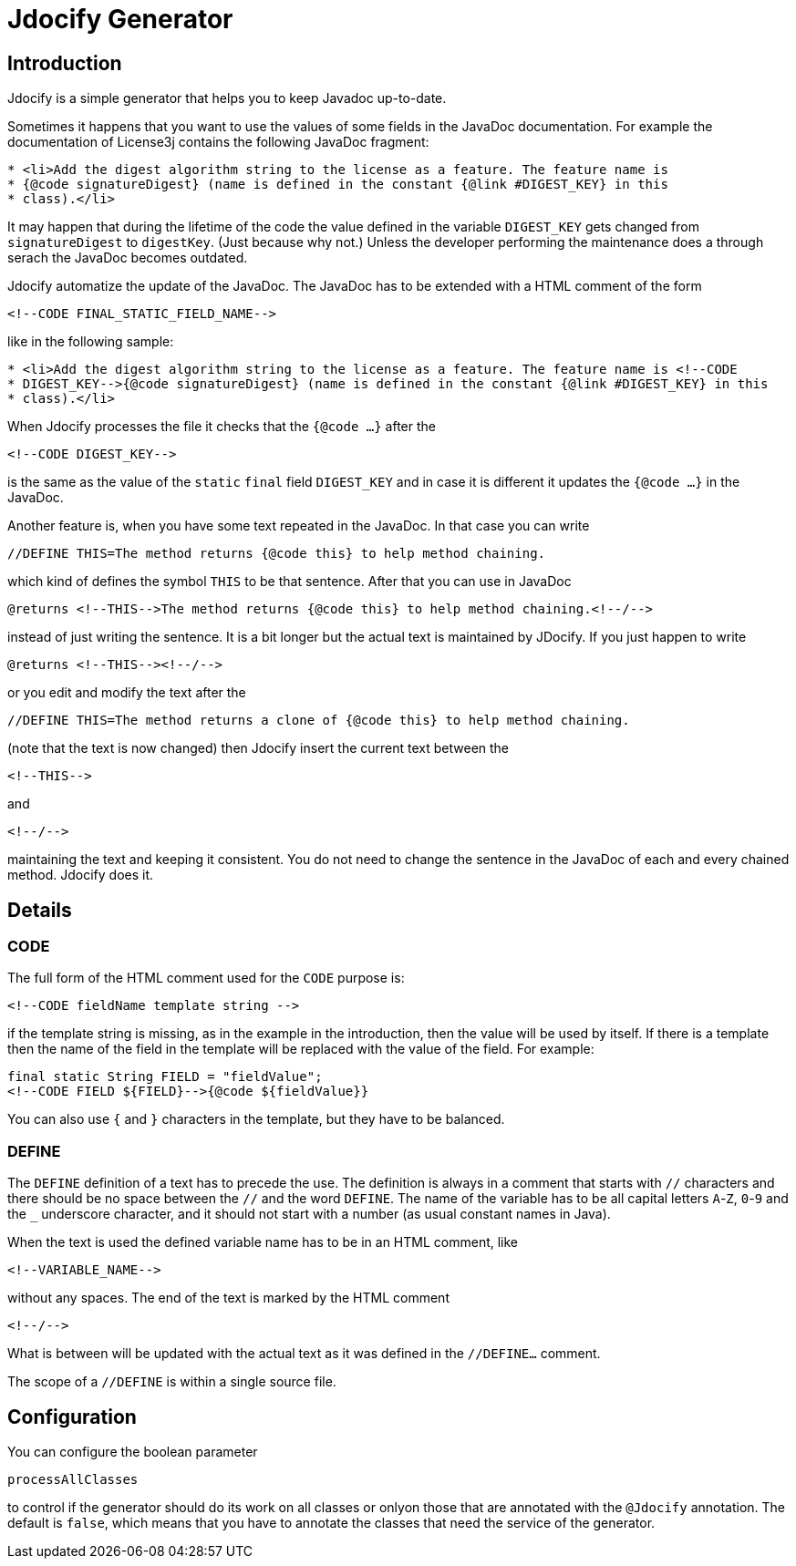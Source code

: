 = Jdocify Generator

== Introduction

Jdocify is a simple generator that helps you to keep Javadoc up-to-date.

Sometimes it happens that you want to use the values of some fields in the JavaDoc documentation.
For example the documentation of License3j contains the following JavaDoc fragment:

[source]
----
* <li>Add the digest algorithm string to the license as a feature. The feature name is
* {@code signatureDigest} (name is defined in the constant {@link #DIGEST_KEY} in this
* class).</li>
----

It may happen that during the lifetime of the code the value defined in the variable `DIGEST_KEY` gets
changed from `signatureDigest` to `digestKey`. (Just because why not.) Unless the developer performing
the maintenance does a through serach the JavaDoc becomes outdated.

Jdocify automatize the update of the JavaDoc. The JavaDoc has to be extended with a HTML comment of
the form

    <!--CODE FINAL_STATIC_FIELD_NAME-->

like in the following sample:

[source]
----
* <li>Add the digest algorithm string to the license as a feature. The feature name is <!--CODE
* DIGEST_KEY-->{@code signatureDigest} (name is defined in the constant {@link #DIGEST_KEY} in this
* class).</li>
----

When Jdocify processes the file it checks that the `{@code ...}` after the

    <!--CODE DIGEST_KEY-->

is the same as the value of the `static` `final` field `DIGEST_KEY` and in case it is different it
updates the `{@code ...}` in the JavaDoc.

Another feature is, when you have some text repeated in the JavaDoc. In that case you can write

    //DEFINE THIS=The method returns {@code this} to help method chaining.

which kind of defines the symbol `THIS` to be that sentence. After that you can use in JavaDoc

    @returns <!--THIS-->The method returns {@code this} to help method chaining.<!--/-->

instead of just writing the sentence. It is a bit longer but the actual text is maintained by JDocify.
If you just happen to write

    @returns <!--THIS--><!--/-->

or you edit and modify the text after the

    //DEFINE THIS=The method returns a clone of {@code this} to help method chaining.

(note that the text is now changed) then Jdocify insert the current text between the

    <!--THIS-->

and

    <!--/-->

maintaining the text and keeping it consistent. You do not need to change the sentence in the
JavaDoc of each and every chained method. Jdocify does it.

== Details

=== CODE

The full form of the HTML comment used for the `CODE` purpose is:

  <!--CODE fieldName template string -->

if the template string is missing, as in the example in the introduction, then the value will be used by
itself. If there is a template then the name of the field in the template will be replaced with the
value of the field. For example:

  final static String FIELD = "fieldValue";
  <!--CODE FIELD ${FIELD}-->{@code ${fieldValue}}

You can also use `{` and `}` characters in the template, but they have to be balanced.

=== DEFINE

The `DEFINE` definition of a text has to precede the use. The definition is always in a comment
that starts with `//` characters and there should be no space between the `//` and the word
`DEFINE`. The name of the variable has to be all capital letters `A`-`Z`, `0`-`9` and the `_`
underscore character, and it should not start with a number (as usual constant names in Java).

When the text is used the defined variable name has to be in an HTML comment, like

    <!--VARIABLE_NAME-->

without any spaces. The end of the text is marked by the HTML comment

    <!--/-->

What is between will be updated with the actual text as it was defined in the `//DEFINE...` comment.

The scope of a `//DEFINE` is within a single source file.

== Configuration

You can configure the boolean parameter

`processAllClasses`

to control if the generator should do its work on all classes or onlyon those that are annotated with
the `@Jdocify` annotation. The default is `false`, which means that you have to annotate the classes
that need the service of the generator.
